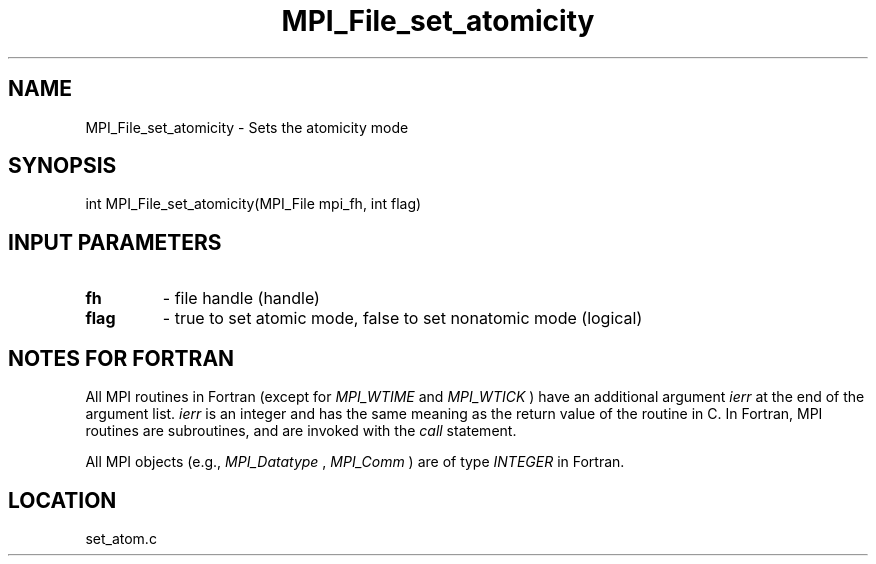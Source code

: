 .TH MPI_File_set_atomicity 3 "8/11/2010" " " "MPI"
.SH NAME
MPI_File_set_atomicity \-  Sets the atomicity mode 
.SH SYNOPSIS
.nf
int MPI_File_set_atomicity(MPI_File mpi_fh, int flag)
.fi
.SH INPUT PARAMETERS
.PD 0
.TP
.B fh 
- file handle (handle)
.PD 1
.PD 0
.TP
.B flag 
- true to set atomic mode, false to set nonatomic mode (logical)
.PD 1

.SH NOTES FOR FORTRAN
All MPI routines in Fortran (except for 
.I MPI_WTIME
and 
.I MPI_WTICK
) have
an additional argument 
.I ierr
at the end of the argument list.  
.I ierr
is an integer and has the same meaning as the return value of the routine
in C.  In Fortran, MPI routines are subroutines, and are invoked with the
.I call
statement.

All MPI objects (e.g., 
.I MPI_Datatype
, 
.I MPI_Comm
) are of type 
.I INTEGER
in Fortran.
.SH LOCATION
set_atom.c
